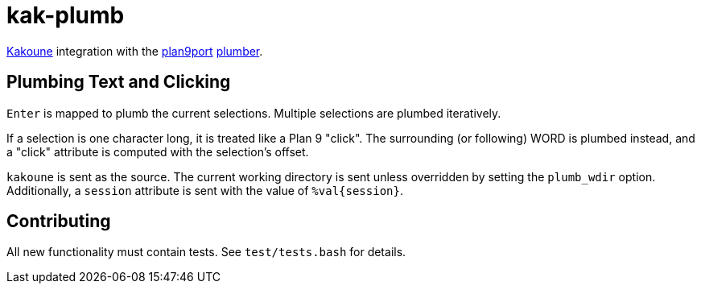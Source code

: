 kak-plumb
=========

https://kakoune.org[Kakoune] integration with the
https://9fans.github.io/plan9port/[plan9port]
https://9fans.github.io/plan9port/man/man4/plumber.html[plumber].

Plumbing Text and Clicking
--------------------------

`Enter` is mapped to plumb the current selections.  Multiple selections are
plumbed iteratively.

If a selection is one character long, it is treated like a Plan 9 "click".
The surrounding (or following) WORD is plumbed instead, and a "click"
attribute is computed with the selection's offset.

`kakoune` is sent as the source. The current working directory is sent
unless overridden by setting the `plumb_wdir` option.  Additionally, a
`session` attribute is sent with the value of `%val{session}`.

Contributing
------------

All new functionality must contain tests.  See `test/tests.bash` for details.
